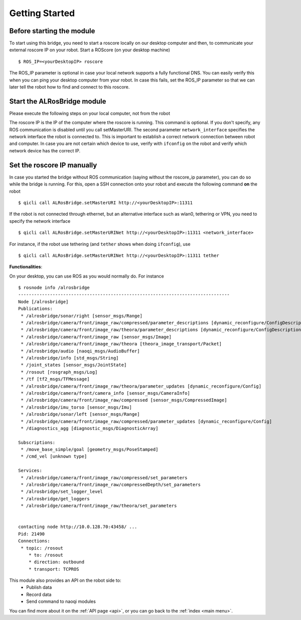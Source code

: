.. _start:

Getting Started
===============

Before starting the module
--------------------------

To start using this bridge, you need to start a roscore locally on our desktop computer and then, to communicate your external roscore IP on your robot.
Start a ROScore (on your desktop machine) ::

  $ ROS_IP=<yourDesktopIP> roscore

The ROS_IP parameter is optional in case your local network supports a fully functional DNS. You can easily verify this when you can ping your desktop computer from your robot. In case this fails, set the ROS_IP parameter so that we can later tell the robot how to find and connect to this roscore.


Start the ALRosBridge module
--------------------------------

Please execute the following steps on your local computer, not from the robot

.. toggle_table::
  :arg1: ROS
  :arg2: NAOqi

.. toggle:: ROS

  In case you built via catkin, you can alternatively start the bridge via rosrun ::

  $ rosrun naoqi_rosbridge alrosbridge_bin --qi-url=<yourRobotIP> <roscore_ip> <network_interface>

  The second parameter is available from version 1.2 (or compilation from source). Starting from version 1.2 (or compilation from source) you can alternatively start the bridge via a launch file ::

  $ roslaunch naoqi_rosbridge naoqi_driver.launch nao_ip:=<yourRobotIP> roscore_ip:=<roscore_ip> network_interface:=<eth0|wlan0|tethering|vpn...>

.. toggle:: NAOqi

  In case you have a qibuild workspace, you can run the roscore by directly executing the binary ::

  $ path/to/alrosbridge_bin --qi-url=<yourRobotIP> <roscore_ip> <network_interface>


The roscore IP is the IP of the computer where the roscore is running. This command is optional. If you don't specify, any ROS communication is disabled until you call setMasterURI. The second parameter ``network_interface`` specifies the network interface the robot is connected to. This is important to establish a correct network connection between robot and computer. In case you are not certain which device to use, verify with ``ifconfig`` on the robot and verify which network device has the correct IP.

Set the roscore IP manually
---------------------------

In case you started the bridge without ROS communication (saying without the roscore_ip parameter), you can do so while the bridge is running.
For this, open a SSH connection onto your robot and execute the following command **on** the robot ::

  $ qicli call ALRosBridge.setMasterURI http://<yourDesktopIP>:11311

If the robot is not connected through ethernet, but an alternative interface such as wlan0, tethering or VPN, you need to specify the network interface ::

  $ qicli call ALRosBridge.setMasterURINet http://<yourDesktopIP>:11311 <network_interface>

For instance, if the robot use tethering (and ``tether`` shows when doing ``ifconfig``), use ::

  $ qicli call ALRosBridge.setMasterURINet http://<yourDesktopIP>:11311 tether

**Functionalities**:

On your desktop, you can use ROS as you would normally do. For instance ::

  $ rosnode info /alrosbridge
  --------------------------------------------------------------------------------
  Node [/alrosbridge]
  Publications:
   * /alrosbridge/sonar/right [sensor_msgs/Range]
   * /alrosbridge/camera/front/image_raw/compressed/parameter_descriptions [dynamic_reconfigure/ConfigDescription]
   * /alrosbridge/camera/front/image_raw/theora/parameter_descriptions [dynamic_reconfigure/ConfigDescription]
   * /alrosbridge/camera/front/image_raw [sensor_msgs/Image]
   * /alrosbridge/camera/front/image_raw/theora [theora_image_transport/Packet]
   * /alrosbridge/audio [naoqi_msgs/AudioBuffer]
   * /alrosbridge/info [std_msgs/String]
   * /joint_states [sensor_msgs/JointState]
   * /rosout [rosgraph_msgs/Log]
   * /tf [tf2_msgs/TFMessage]
   * /alrosbridge/camera/front/image_raw/theora/parameter_updates [dynamic_reconfigure/Config]
   * /alrosbridge/camera/front/camera_info [sensor_msgs/CameraInfo]
   * /alrosbridge/camera/front/image_raw/compressed [sensor_msgs/CompressedImage]
   * /alrosbridge/imu_torso [sensor_msgs/Imu]
   * /alrosbridge/sonar/left [sensor_msgs/Range]
   * /alrosbridge/camera/front/image_raw/compressed/parameter_updates [dynamic_reconfigure/Config]
   * /diagnostics_agg [diagnostic_msgs/DiagnosticArray]

  Subscriptions:
   * /move_base_simple/goal [geometry_msgs/PoseStamped]
   * /cmd_vel [unknown type]

  Services:
   * /alrosbridge/camera/front/image_raw/compressed/set_parameters
   * /alrosbridge/camera/front/image_raw/compressedDepth/set_parameters
   * /alrosbridge/set_logger_level
   * /alrosbridge/get_loggers
   * /alrosbridge/camera/front/image_raw/theora/set_parameters


  contacting node http://10.0.128.70:43458/ ...
  Pid: 21490
  Connections:
   * topic: /rosout
      * to: /rosout
      * direction: outbound
      * transport: TCPROS


This module also provides an API on the robot side to:
 * Publish data
 * Record data
 * Send command to naoqi modules

You can find more about it on the :ref:`API page <api>`, or you can go back to the :ref:`index <main menu>`.
